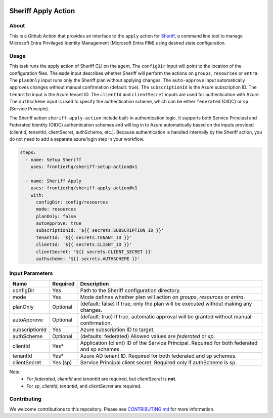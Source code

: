 .. image:: logo.png
  :width: 200
  :alt: Sheriff logo
  :align: center

====================
Sheriff Apply Action
====================

-----
About
-----

This is a Github Action that provides an interface to the ``apply`` action for
`Sheriff <https://github.com/frontierhq/sheriff>`_, a command line tool to
manage Microsoft Entra Privileged Identity Management (Microsoft Entra PIM)
using desired state configuration.

-----
Usage
-----

This task runs the apply action of Sheriff CLI on the agent. The ``configDir`` input will point to
the location of the configuration files. The ``mode`` input describes whether Sheriff will perform the actions
on ``groups``, ``resources`` or ``entra``. The ``planOnly`` input runs only the Sheriff plan without applying changes. The ``auto-approve`` input automatically approves changes without manual confirmation (default: true). The ``subscriptionId`` is the Azure subscription ID. The ``tenantId`` input is the Azure tenant ID.
The ``clientId`` and ``clientSecret`` inputs are used for authentication with Azure. The ``authscheme`` input is used to specify the authentication scheme, which can be either ``federated`` (OIDC) or ``sp`` (Service Principle).

The Sheriff action ``sheriff-apply-action`` include built-in authentication logic. It supports both Service Principal and Federated Identity (OIDC) authentication schemes and will log in to Azure automatically based on the inputs provided (clientId, tenantId, clientSecret, authScheme, etc.).
Because authentication is handled internally by the Sheriff action, you do not need to add a separate azure/login step in your workflow.

.. code:: yaml

  steps:
    - name: Setup Sheriff
      uses: frontierhq/sheriff-setup-action@v1

    - name: Sheriff Apply
      uses: frontierhq/sheriff-apply-action@v1
      with:
        configDir: config/resources
        mode: resources
        planOnly: false
        autoApprove: true
        subscriptionId: '${{ secrets.SUBSCRIPTION_ID }}'
        tenantId: '${{ secrets.TENANT_ID }}'
        clientId: '${{ secrets.CLIENT_ID }}'
        clientSecret: '${{ secrets.CLIENT_SECRET }}'
        authscheme: '${{ secrets.AUTHSCHEME }}'

------------
Input Parameters
------------

+----------------+-----------+----------------------------------------------------------------------------------------------+
| Name           | Required  | Description                                                                                  |
+================+===========+==============================================================================================+
| configDir      | Yes       | Path to the Sheriff configuration directory.                                                 |
+----------------+-----------+----------------------------------------------------------------------------------------------+
| mode           | Yes       | Mode defines whether plan will action on `groups`, `resources` or `entra`.                   |
+----------------+-----------+----------------------------------------------------------------------------------------------+
| planOnly       | Optional  | (default: false) If true, only the plan will be executed without making any changes.         |
+----------------+-----------+----------------------------------------------------------------------------------------------+
| autoApprove    | Optional  | (default: true) If true, automatic approval will be granted without manual confirmation.     |
+----------------+-----------+----------------------------------------------------------------------------------------------+
| subscriptionId | Yes       | Azure subscription ID to target.                                                             |
+----------------+-----------+----------------------------------------------------------------------------------------------+
| authScheme     | Optional  | (defaults: federated) Allowed values are `federated` or `sp`.                                |
+----------------+-----------+----------------------------------------------------------------------------------------------+
| clientId       | Yes*      | Application (client) ID of the Service Principal. Required for both federated and sp schemes.|
+----------------+-----------+----------------------------------------------------------------------------------------------+
| tenantId       | Yes*      | Azure AD tenant ID. Required for both federated and sp schemes.                              |
+----------------+-----------+----------------------------------------------------------------------------------------------+
| clientSecret   | Yes (sp)  | Service Principal client secret. Required only if authScheme is sp.                          |
+----------------+-----------+----------------------------------------------------------------------------------------------+

Note:
 * For `federated`, `clientId` and `tenantId` are required, but `clientSecret` is **not**.
 * For `sp`, `clientId`, `tenantId`, and `clientSecret` are required.
 
------------
Contributing
------------

We welcome contributions to this repository. Please see `CONTRIBUTING.md <https://github.com/frontierhq/sheriff-apply-action/tree/main/CONTRIBUTING.md>`_ for more information.
